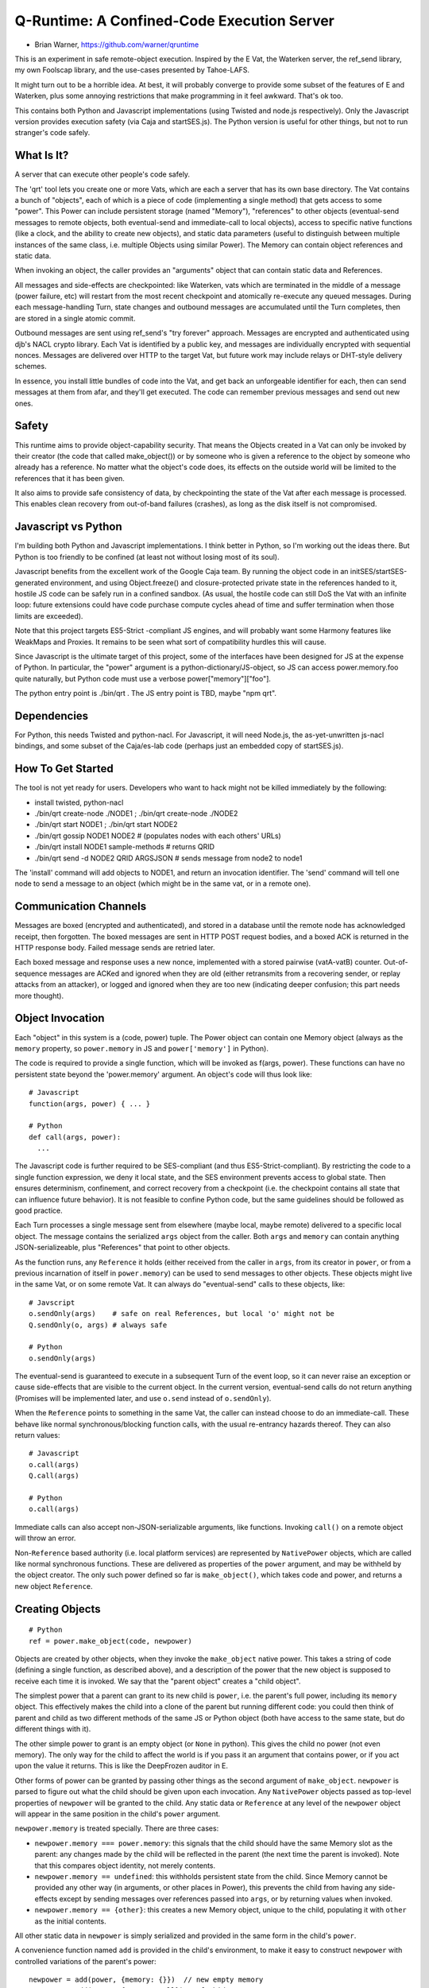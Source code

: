 Q-Runtime: A Confined-Code Execution Server
===========================================

* Brian Warner, https://github.com/warner/qruntime

This is an experiment in safe remote-object execution. Inspired by the E Vat,
the Waterken server, the ref_send library, my own Foolscap library, and the
use-cases presented by Tahoe-LAFS.

It might turn out to be a horrible idea. At best, it will probably converge
to provide some subset of the features of E and Waterken, plus some annoying
restrictions that make programming in it feel awkward. That's ok too.

This contains both Python and Javascript implementations (using Twisted and
node.js respectively). Only the Javascript version provides execution safety
(via Caja and startSES.js). The Python version is useful for other things,
but not to run stranger's code safely.

What Is It?
-----------

A server that can execute other people's code safely.

The 'qrt' tool lets you create one or more Vats, which are each a server that
has its own base directory. The Vat contains a bunch of "objects", each of
which is a piece of code (implementing a single method) that gets access to
some "power". This Power can include persistent storage (named "Memory"),
"references" to other objects (eventual-send messages to remote objects, both
eventual-send and immediate-call to local objects), access to specific native
functions (like a clock, and the ability to create new objects), and static
data parameters (useful to distinguish between multiple instances of the same
class, i.e. multiple Objects using similar Power). The Memory can contain
object references and static data.

When invoking an object, the caller provides an "arguments" object that can
contain static data and References.

All messages and side-effects are checkpointed: like Waterken, vats which are
terminated in the middle of a message (power failure, etc) will restart from
the most recent checkpoint and atomically re-execute any queued messages.
During each message-handling Turn, state changes and outbound messages are
accumulated until the Turn completes, then are stored in a single atomic
commit.

Outbound messages are sent using ref_send's "try forever" approach. Messages
are encrypted and authenticated using djb's NACL crypto library. Each Vat is
identified by a public key, and messages are individually encrypted with
sequential nonces. Messages are delivered over HTTP to the target Vat, but
future work may include relays or DHT-style delivery schemes.

In essence, you install little bundles of code into the Vat, and get back an
unforgeable identifier for each, then can send messages at them from afar,
and they'll get executed. The code can remember previous messages and send
out new ones.

Safety
------

This runtime aims to provide object-capability security. That means the
Objects created in a Vat can only be invoked by their creator (the code that
called make_object()) or by someone who is given a reference to the object by
someone who already has a reference. No matter what the object's code does,
its effects on the outside world will be limited to the references that it
has been given.

It also aims to provide safe consistency of data, by checkpointing the state
of the Vat after each message is processed. This enables clean recovery from
out-of-band failures (crashes), as long as the disk itself is not
compromised.

Javascript vs Python
--------------------

I'm building both Python and Javascript implementations. I think better in
Python, so I'm working out the ideas there. But Python is too friendly to be
confined (at least not without losing most of its soul).

Javascript benefits from the excellent work of the Google Caja team. By
running the object code in an initSES/startSES-generated environment, and
using Object.freeze() and closure-protected private state in the references
handed to it, hostile JS code can be safely run in a confined sandbox. (As
usual, the hostile code can still DoS the Vat with an infinite loop: future
extensions could have code purchase compute cycles ahead of time and suffer
termination when those limits are exceeded).

Note that this project targets ES5-Strict -compliant JS engines, and will
probably want some Harmony features like WeakMaps and Proxies. It remains to
be seen what sort of compatibility hurdles this will cause.

Since Javascript is the ultimate target of this project, some of the
interfaces have been designed for JS at the expense of Python. In particular,
the "power" argument is a python-dictionary/JS-object, so JS can access
power.memory.foo quite naturally, but Python code must use a verbose
power["memory"]["foo"].

The python entry point is ./bin/qrt . The JS entry point is TBD, maybe "npm
qrt".

Dependencies
------------

For Python, this needs Twisted and python-nacl. For Javascript, it will need
Node.js, the as-yet-unwritten js-nacl bindings, and some subset of the
Caja/es-lab code (perhaps just an embedded copy of startSES.js).

How To Get Started
------------------

The tool is not yet ready for users. Developers who want to hack might not be
killed immediately by the following:

* install twisted, python-nacl
* ./bin/qrt create-node ./NODE1 ; ./bin/qrt create-node ./NODE2
* ./bin/qrt start NODE1 ; ./bin/qrt start NODE2
* ./bin/qrt gossip NODE1 NODE2  # (populates nodes with each others' URLs)
* ./bin/qrt install NODE1 sample-methods  # returns QRID
* ./bin/qrt send -d NODE2 QRID ARGSJSON # sends message from node2 to node1

The 'install' command will add objects to NODE1, and return an invocation
identifier. The 'send' command will tell one node to send a message to an
object (which might be in the same vat, or in a remote one).

Communication Channels
----------------------

Messages are boxed (encrypted and authenticated), and stored in a database
until the remote node has acknowledged receipt, then forgotten. The boxed
messages are sent in HTTP POST request bodies, and a boxed ACK is returned in
the HTTP response body. Failed message sends are retried later.

Each boxed message and response uses a new nonce, implemented with a stored
pairwise (vatA-vatB) counter. Out-of-sequence messages are ACKed and ignored
when they are old (either retransmits from a recovering sender, or replay
attacks from an attacker), or logged and ignored when they are too new
(indicating deeper confusion; this part needs more thought).

Object Invocation
-----------------

Each "object" in this system is a (code, power) tuple. The Power object can
contain one Memory object (always as the ``memory`` property, so
``power.memory`` in JS and ``power['memory']`` in Python).

The code is required to provide a single function, which will be invoked as
f(args, power). These functions can have no persistent state beyond the
'power.memory' argument. An object's code will thus look like::

 # Javascript
 function(args, power) { ... }
 
 # Python
 def call(args, power):
   ...

The Javascript code is further required to be SES-compliant (and thus
ES5-Strict-compliant). By restricting the code to a single function
expression, we deny it local state, and the SES environment prevents access
to global state. Then ensures determinism, confinement, and correct recovery
from a checkpoint (i.e. the checkpoint contains all state that can influence
future behavior). It is not feasible to confine Python code, but the same
guidelines should be followed as good practice.

Each Turn processes a single message sent from elsewhere (maybe local, maybe
remote) delivered to a specific local object. The message contains the
serialized ``args`` object from the caller. Both ``args`` and ``memory`` can
contain anything JSON-serializeable, plus "References" that point to other
objects.

As the function runs, any ``Reference`` it holds (either received from the
caller in ``args``, from its creator in ``power``, or from a previous
incarnation of itself in ``power.memory``) can be used to send messages to
other objects. These objects might live in the same Vat, or on some remote
Vat. It can always do "eventual-send" calls to these objects, like::

 # Javscript
 o.sendOnly(args)    # safe on real References, but local 'o' might not be
 Q.sendOnly(o, args) # always safe
 
 # Python
 o.sendOnly(args)

The eventual-send is guaranteed to execute in a subsequent Turn of the event
loop, so it can never raise an exception or cause side-effects that are
visible to the current object. In the current version, eventual-send calls do
not return anything (Promises will be implemented later, and use ``o.send``
instead of ``o.sendOnly``).

When the ``Reference`` points to something in the same Vat, the caller can
instead choose to do an immediate-call. These behave like normal
synchronous/blocking function calls, with the usual re-entrancy hazards
thereof. They can also return values::

 # Javascript
 o.call(args)
 Q.call(args)

 # Python
 o.call(args)

Immediate calls can also accept non-JSON-serializable arguments, like
functions. Invoking ``call()`` on a remote object will throw an error.

Non-``Reference`` based authority (i.e. local platform services) are
represented by ``NativePower`` objects, which are called like normal
synchronous functions. These are delivered as properties of the ``power``
argument, and may be withheld by the object creator. The only such power
defined so far is ``make_object()``, which takes code and power, and returns
a new object ``Reference``.

Creating Objects
----------------

::

 # Python
 ref = power.make_object(code, newpower)

Objects are created by other objects, when they invoke the ``make_object``
native power. This takes a string of code (defining a single function, as
described above), and a description of the power that the new object is
supposed to receive each time it is invoked. We say that the "parent object"
creates a "child object".

The simplest power that a parent can grant to its new child is ``power``,
i.e. the parent's full power, including its ``memory`` object. This
effectively makes the child into a clone of the parent but running different
code: you could then think of parent and child as two different methods of
the same JS or Python object (both have access to the same state, but do
different things with it).

The other simple power to grant is an empty object (or ``None`` in python).
This gives the child no power (not even memory). The only way for the child
to affect the world is if you pass it an argument that contains power, or if
you act upon the value it returns. This is like the DeepFrozen auditor in E.

Other forms of power can be granted by passing other things as the second
argument of ``make_object``. ``newpower`` is parsed to figure out what the
child should be given upon each invocation. Any ``NativePower`` objects
passed as top-level properties of ``newpower`` will be granted to the child.
Any static data or ``Reference`` at any level of the ``newpower`` object will
appear in the same position in the child's ``power`` argument.

``newpower.memory`` is treated specially. There are three cases:

* ``newpower.memory === power.memory``: this signals that the child should
  have the same Memory slot as the parent: any changes made by the child will
  be reflected in the parent (the next time the parent is invoked). Note that
  this compares object identity, not merely contents.
* ``newpower.memory == undefined``: this withholds persistent state from the
  child. Since Memory cannot be provided any other way (in arguments, or
  other places in Power), this prevents the child from having any
  side-effects except by sending messages over references passed into
  ``args``, or by returning values when invoked.
* ``newpower.memory == {other}``: this creates a new Memory object, unique to
  the child, populating it with ``other`` as the initial contents.

All other static data in ``newpower`` is simply serialized and provided in
the same form in the child's ``power``.

A convenience function named ``add`` is provided in the child's environment,
to make it easy to construct ``newpower`` with controlled variations of the
parent's power::

 newpower = add(power, {memory: {}})  // new empty memory
 newpower = add(power, {memory: null}) // forbid memory
 newpower = add(power, {stuff: "foo"}) // static data




Future Work
-----------

* HTTP integration: serve regular HTTP (by allowing objects to register as
  handlers for various URL prefixes)
* HTML integration: build HTML on the server side, give handlers control over
  DIVs and SPANs but not the ability to serve raw HTML/JS, preventing objects
  from getting control over browser origin authority.
* JS integration: similar, but wrap outbound HTML in the Caja verifier,
  enabling objects to execute confined code on the browser that gets specific
  powers but does not get full control over the DOM or the origin.
* Billing: buy CPU time and memory on commodity object servers with Bitcoin
